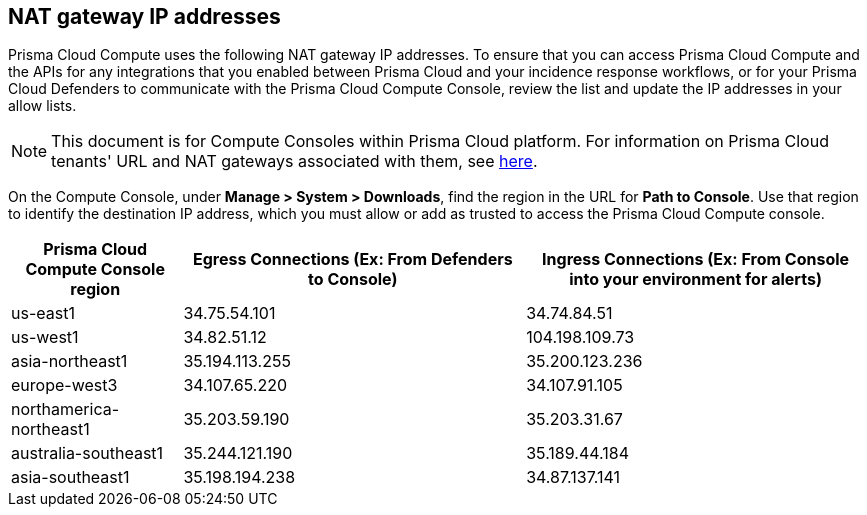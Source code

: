 == NAT gateway IP addresses

Prisma Cloud Compute uses the following NAT gateway IP addresses.
To ensure that you can access Prisma Cloud Compute and the APIs for any integrations that you enabled between Prisma Cloud and your incidence response workflows, or for your Prisma Cloud Defenders to communicate with the Prisma Cloud Compute Console, review the list and update the IP addresses in your allow lists.

NOTE: This document is for Compute Consoles within Prisma Cloud platform.
For information on Prisma Cloud tenants' URL and NAT gateways associated with them, see https://docs.paloaltonetworks.com/prisma/prisma-cloud/prisma-cloud-admin/get-started-with-prisma-cloud/nat-gateway-ip-address-whitelist-for-prisma-cloud[here].

On the Compute Console, under **Manage > System > Downloads**, find the region in the URL for **Path to Console**.
Use that region to identify the destination IP address, which you must allow or add as trusted to access the Prisma Cloud Compute console.

[cols="20%,40%,40%", options="header"]
|===
|Prisma Cloud Compute Console region
|Egress Connections (Ex: From Defenders to Console)
|Ingress Connections (Ex: From Console into your environment for alerts)

|us-east1
|34.75.54.101
|34.74.84.51

|us-west1
|34.82.51.12
|104.198.109.73

|asia-northeast1
|35.194.113.255
|35.200.123.236

|europe-west3
|34.107.65.220
|34.107.91.105

|northamerica-northeast1
|35.203.59.190
|35.203.31.67

|australia-southeast1
|35.244.121.190
|35.189.44.184

|asia-southeast1
|35.198.194.238
|34.87.137.141

|===

